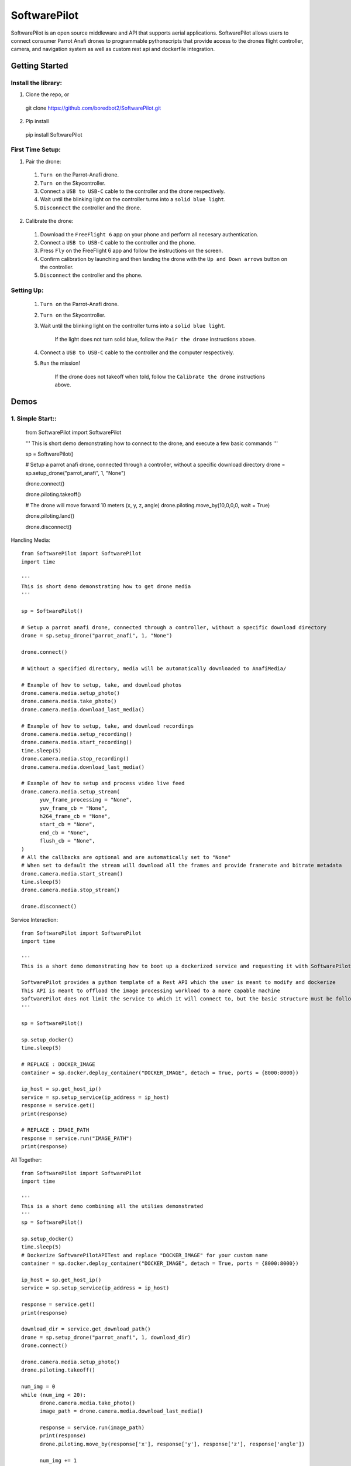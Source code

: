 SoftwarePilot
=============
SoftwarePilot is an open source middleware and API that supports aerial applications. SoftwarePilot allows users to connect consumer Parrot Anafi drones to programmable pythonscripts that provide access to the drones flight controller, camera, and navigation system as well as custom rest api and dockerfile integration.


Getting Started
---------------
Install the library:
~~~~~~~~~~~~~~~~~~~~
1. Clone the repo, or
  git clone https://github.com/boredbot2/SoftwarePilot.git
2. Pip install
  pip install SoftwarePilot

First Time Setup:
~~~~~~~~~~~~~~~~~~
1. Pair the drone:
  1. ``Turn on`` the Parrot-Anafi drone.
  2. ``Turn on`` the Skycontroller.
  3. Connect a ``USB to USB-C`` cable to the controller and the drone respectively.
  4. Wait until the blinking light on the controller turns into a ``solid blue light``.
  5. ``Disconnect`` the controller and the drone.

2. Calibrate the drone:
  1. Download the ``FreeFlight 6`` app on your phone and perform all necesary authentication.
  2. Connect a ``USB to USB-C`` cable to the controller and the phone.
  3. Press ``Fly`` on the FreeFlight 6 app and follow the instructions on the screen.
  4. Confirm calibration by launching and then landing the drone with the ``Up and Down arrows`` button on the controller.
  5. ``Disconnect`` the controller and the phone.
  
Setting Up:
~~~~~~~~~~~
  1. ``Turn on`` the Parrot-Anafi drone.
  2. ``Turn on`` the Skycontroller.
  3. Wait until the blinking light on the controller turns into a ``solid blue light``.
  
      If the light does not turn solid blue, follow the ``Pair the drone`` instructions above.
  4. Connect a ``USB to USB-C`` cable to the controller and the computer respectively.
  5. ``Run`` the mission!
      
      If the drone does not takeoff when told, follow the ``Calibrate the drone`` instructions above.
      
Demos
-----
1. Simple Start::
~~~~~~~~~~~~~~~

  from SoftwarePilot import SoftwarePilot

  '''
  This is short demo demonstrating how to connect to the drone, and execute a few basic commands
  '''

  sp = SoftwarePilot()

  # Setup a parrot anafi drone, connected through a controller, without a specific download directory
  drone = sp.setup_drone("parrot_anafi", 1, "None")

  drone.connect()

  drone.piloting.takeoff()

  # The drone will move forward 10 meters (x, y, z, angle)
  drone.piloting.move_by(10,0,0,0, wait = True)

  drone.piloting.land()

  drone.disconnect()

.. code-block:: rst

Handling Media::

  from SoftwarePilot import SoftwarePilot
  import time

  '''
  This is short demo demonstrating how to get drone media
  '''

  sp = SoftwarePilot()

  # Setup a parrot anafi drone, connected through a controller, without a specific download directory
  drone = sp.setup_drone("parrot_anafi", 1, "None")

  drone.connect()

  # Without a specified directory, media will be automatically downloaded to AnafiMedia/

  # Example of how to setup, take, and download photos
  drone.camera.media.setup_photo()
  drone.camera.media.take_photo()
  drone.camera.media.download_last_media()

  # Example of how to setup, take, and download recordings
  drone.camera.media.setup_recording()
  drone.camera.media.start_recording()
  time.sleep(5)
  drone.camera.media.stop_recording()
  drone.camera.media.download_last_media()

  # Example of how to setup and process video live feed
  drone.camera.media.setup_stream(
  	yuv_frame_processing = "None", 
  	yuv_frame_cb = "None",
  	h264_frame_cb = "None",
  	start_cb = "None",
  	end_cb = "None",
  	flush_cb = "None",
  )
  # All the callbacks are optional and are automatically set to "None"
  # When set to default the stream will download all the frames and provide framerate and bitrate metadata
  drone.camera.media.start_stream()
  time.sleep(5)
  drone.camera.media.stop_stream()

  drone.disconnect()
.. code-block:: rst

Service Interaction::

  from SoftwarePilot import SoftwarePilot
  import time

  '''
  This is a short demo demonstrating how to boot up a dockerized service and requesting it with SoftwarePilot

  SoftwarePilot provides a python template of a Rest API which the user is meant to modify and dockerize
  This API is meant to offload the image processing workload to a more capable machine
  SoftwarePilot does not limit the service to which it will connect to, but the basic structure must be followed for proper behavior
  '''

  sp = SoftwarePilot()

  sp.setup_docker()
  time.sleep(5)

  # REPLACE : DOCKER_IMAGE
  container = sp.docker.deploy_container("DOCKER_IMAGE", detach = True, ports = {8000:8000})

  ip_host = sp.get_host_ip()
  service = sp.setup_service(ip_address = ip_host)
  response = service.get()
  print(response)

  # REPLACE : IMAGE_PATH
  response = service.run("IMAGE_PATH")
  print(response)

.. code-block:: rst

All Together::

  from SoftwarePilot import SoftwarePilot
  import time

  '''
  This is a short demo combining all the utilies demonstrated
  '''
  sp = SoftwarePilot()

  sp.setup_docker()
  time.sleep(5)
  # Dockerize SoftwarePilotAPITest and replace "DOCKER_IMAGE" for your custom name
  container = sp.docker.deploy_container("DOCKER_IMAGE", detach = True, ports = {8000:8000})

  ip_host = sp.get_host_ip()
  service = sp.setup_service(ip_address = ip_host)

  response = service.get()
  print(response)

  download_dir = service.get_download_path()
  drone = sp.setup_drone("parrot_anafi", 1, download_dir)
  drone.connect()

  drone.camera.media.setup_photo()
  drone.piloting.takeoff()

  num_img = 0
  while (num_img < 20):
  	drone.camera.media.take_photo()
  	image_path = drone.camera.media.download_last_media()
  	
  	response = service.run(image_path)
  	print(response)
  	drone.piloting.move_by(response['x'], response['y'], response['z'], response['angle'])
  	
  	num_img += 1

  drone.piloting.land()	

  drone.disconnect()
.. code-block:: rst

